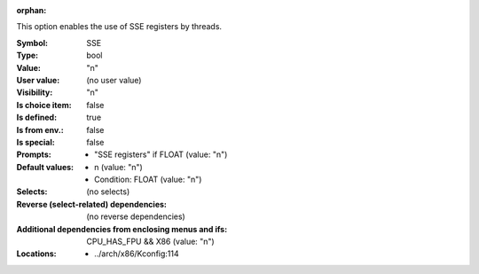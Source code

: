 :orphan:

.. title:: SSE

.. option:: CONFIG_SSE:
.. _CONFIG_SSE:

This option enables the use of SSE registers by threads.



:Symbol:           SSE
:Type:             bool
:Value:            "n"
:User value:       (no user value)
:Visibility:       "n"
:Is choice item:   false
:Is defined:       true
:Is from env.:     false
:Is special:       false
:Prompts:

 *  "SSE registers" if FLOAT (value: "n")
:Default values:

 *  n (value: "n")
 *   Condition: FLOAT (value: "n")
:Selects:
 (no selects)
:Reverse (select-related) dependencies:
 (no reverse dependencies)
:Additional dependencies from enclosing menus and ifs:
 CPU_HAS_FPU && X86 (value: "n")
:Locations:
 * ../arch/x86/Kconfig:114